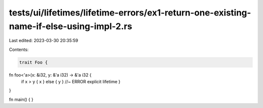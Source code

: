 tests/ui/lifetimes/lifetime-errors/ex1-return-one-existing-name-if-else-using-impl-2.rs
=======================================================================================

Last edited: 2023-03-30 20:35:59

Contents:

.. code-block:: rs

    trait Foo {

fn foo<'a>(x: &i32, y: &'a i32) -> &'a i32 {
   if x > y { x } else { y } //~ ERROR explicit lifetime
   }
}

fn main() { }


